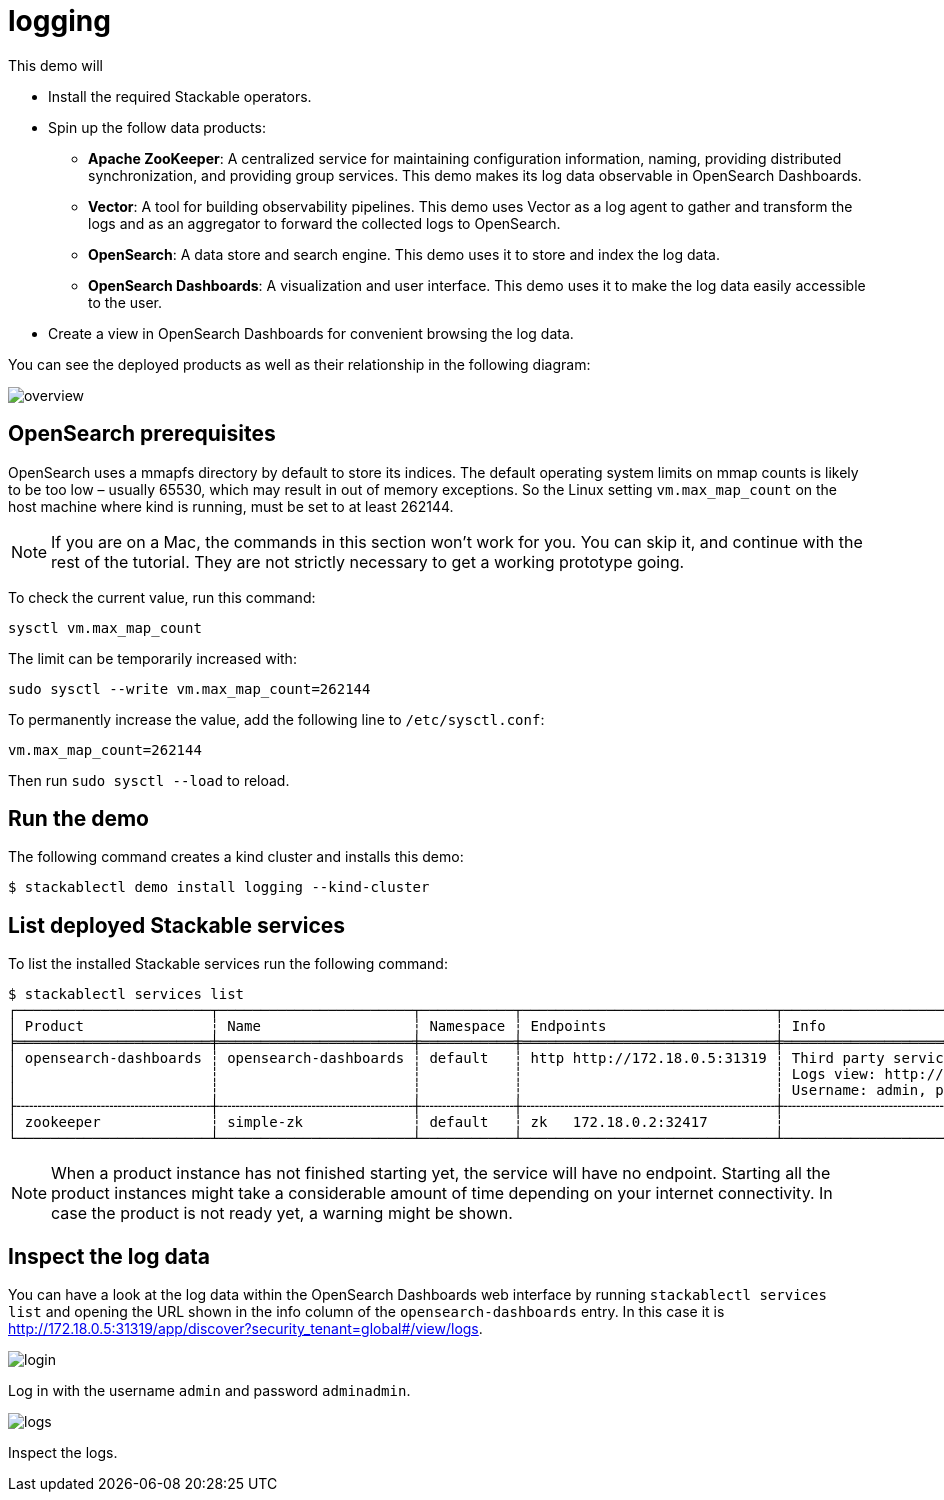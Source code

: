 = logging

This demo will

* Install the required Stackable operators.
* Spin up the follow data products:
** *Apache ZooKeeper*: A centralized service for maintaining configuration
information, naming, providing distributed synchronization, and providing group
services. This demo makes its log data observable in OpenSearch Dashboards.
** *Vector*: A tool for building observability pipelines. This demo uses Vector
as a log agent to gather and transform the logs and as an aggregator to forward
the collected logs to OpenSearch.
** *OpenSearch*: A data store and search engine. This demo uses it to store and
index the log data.
** *OpenSearch Dashboards*: A visualization and user interface. This demo uses
it to make the log data easily accessible to the user.
* Create a view in OpenSearch Dashboards for convenient browsing the log data.

You can see the deployed products as well as their relationship in the
following diagram:

image::logging/overview.png[]

== OpenSearch prerequisites

OpenSearch uses a mmapfs directory by default to store its indices. The default
operating system limits on mmap counts is likely to be too low – usually 65530,
which may result in out of memory exceptions. So the Linux setting
`vm.max_map_count` on the host machine where kind is running, must be set to at
least 262144.

[NOTE]
====
If you are on a Mac, the commands in this section won’t work for you. You can
skip it, and continue with the rest of the tutorial. They are not strictly
necessary to get a working prototype going.
====

To check the current value, run this command:

[source,console]
----
sysctl vm.max_map_count
----

The limit can be temporarily increased with:

[source,console]
----
sudo sysctl --write vm.max_map_count=262144
----

To permanently increase the value, add the following line to `/etc/sysctl.conf`:

[source,.properties]
----
vm.max_map_count=262144
----

Then run `sudo sysctl --load` to reload.

== Run the demo

The following command creates a kind cluster and installs this demo:

[source,console]
----
$ stackablectl demo install logging --kind-cluster
----

== List deployed Stackable services

To list the installed Stackable services run the following command:

[source,console]
----
$ stackablectl services list
┌───────────────────────┬───────────────────────┬───────────┬──────────────────────────────┬───────────────────────────────────────────────────────────────────────────────────┐
│ Product               ┆ Name                  ┆ Namespace ┆ Endpoints                    ┆ Info                                                                              │
╞═══════════════════════╪═══════════════════════╪═══════════╪══════════════════════════════╪═══════════════════════════════════════════════════════════════════════════════════╡
│ opensearch-dashboards ┆ opensearch-dashboards ┆ default   ┆ http http://172.18.0.5:31319 ┆ Third party service                                                               │
│                       ┆                       ┆           ┆                              ┆ Logs view: http://172.18.0.5:31319/app/discover?security_tenant=global#/view/logs │
│                       ┆                       ┆           ┆                              ┆ Username: admin, password: adminadmin                                             │
├╌╌╌╌╌╌╌╌╌╌╌╌╌╌╌╌╌╌╌╌╌╌╌┼╌╌╌╌╌╌╌╌╌╌╌╌╌╌╌╌╌╌╌╌╌╌╌┼╌╌╌╌╌╌╌╌╌╌╌┼╌╌╌╌╌╌╌╌╌╌╌╌╌╌╌╌╌╌╌╌╌╌╌╌╌╌╌╌╌╌┼╌╌╌╌╌╌╌╌╌╌╌╌╌╌╌╌╌╌╌╌╌╌╌╌╌╌╌╌╌╌╌╌╌╌╌╌╌╌╌╌╌╌╌╌╌╌╌╌╌╌╌╌╌╌╌╌╌╌╌╌╌╌╌╌╌╌╌╌╌╌╌╌╌╌╌╌╌╌╌╌╌╌╌┤
│ zookeeper             ┆ simple-zk             ┆ default   ┆ zk   172.18.0.2:32417        ┆                                                                                   │
└───────────────────────┴───────────────────────┴───────────┴──────────────────────────────┴───────────────────────────────────────────────────────────────────────────────────┘
----

[NOTE]
====
When a product instance has not finished starting yet, the service will have no
endpoint. Starting all the product instances might take a considerable amount
of time depending on your internet connectivity. In case the product is not
ready yet, a warning might be shown.
====

== Inspect the log data

You can have a look at the log data within the OpenSearch Dashboards web
interface by running `stackablectl services list` and opening the URL shown in
the info column of the `opensearch-dashboards` entry. In this case it is
http://172.18.0.5:31319/app/discover?security_tenant=global#/view/logs.

image::logging/login.png[]

Log in with the username `admin` and password `adminadmin`.

image::logging/logs.png[]

Inspect the logs.
